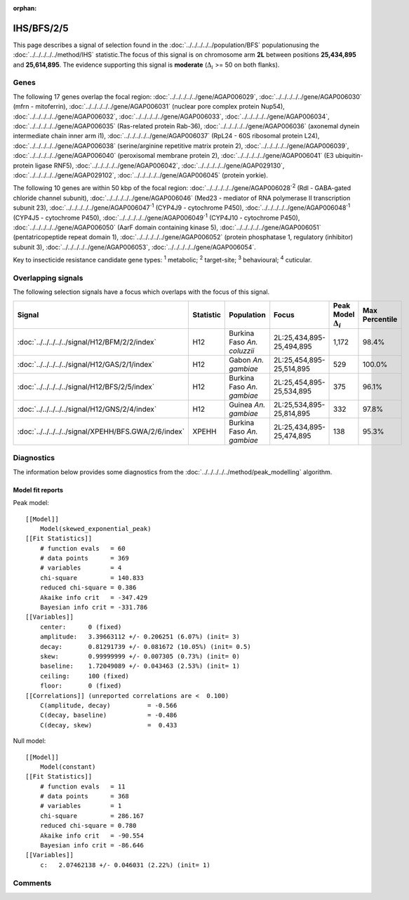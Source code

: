 :orphan:




IHS/BFS/2/5
===========

This page describes a signal of selection found in the
:doc:`../../../../../population/BFS` populationusing the :doc:`../../../../../method/IHS` statistic.The focus of this signal is on chromosome arm
**2L** between positions **25,434,895** and
**25,614,895**.
The evidence supporting this signal is
**moderate** (:math:`\Delta_{i}` >= 50 on both flanks).

.. raw:: html
    :file: peak_location.html

.. raw:: html

    <div class='bokeh-figure figure'><p class='caption'>
    <strong>Signal location</strong>. Blue markers show the values of the selection statistic.
    The dashed black line shows the fitted peak model. The shaded red area shows the focus of the
    selection signal. The shaded blue area shows the genomic region in linkage with the
    selection event. Use the mouse wheel or the controls at the top right of the plot to zoom
    in, and hover over genes to see gene names and descriptions.
    </p></div>

Genes
-----




The following 17 genes overlap the focal region: :doc:`../../../../../gene/AGAP006029`,  :doc:`../../../../../gene/AGAP006030` (mfrn - mitoferrin),  :doc:`../../../../../gene/AGAP006031` (nuclear pore complex protein Nup54),  :doc:`../../../../../gene/AGAP006032`,  :doc:`../../../../../gene/AGAP006033`,  :doc:`../../../../../gene/AGAP006034`,  :doc:`../../../../../gene/AGAP006035` (Ras-related protein Rab-36),  :doc:`../../../../../gene/AGAP006036` (axonemal dynein intermediate chain inner arm i1),  :doc:`../../../../../gene/AGAP006037` (RpL24 - 60S ribosomal protein L24),  :doc:`../../../../../gene/AGAP006038` (serine/arginine repetitive matrix protein 2),  :doc:`../../../../../gene/AGAP006039`,  :doc:`../../../../../gene/AGAP006040` (peroxisomal membrane protein 2),  :doc:`../../../../../gene/AGAP006041` (E3 ubiquitin-protein ligase RNF5),  :doc:`../../../../../gene/AGAP006042`,  :doc:`../../../../../gene/AGAP029130`,  :doc:`../../../../../gene/AGAP029102`,  :doc:`../../../../../gene/AGAP006045` (protein yorkie).




The following 10 genes are within 50 kbp of the focal
region: :doc:`../../../../../gene/AGAP006028`:sup:`2` (Rdl - GABA-gated chloride channel subunit),  :doc:`../../../../../gene/AGAP006046` (Med23 - mediator of RNA polymerase II transcription subunit 23),  :doc:`../../../../../gene/AGAP006047`:sup:`1` (CYP4J9 - cytochrome P450),  :doc:`../../../../../gene/AGAP006048`:sup:`1` (CYP4J5 - cytochrome P450),  :doc:`../../../../../gene/AGAP006049`:sup:`1` (CYP4J10 - cytochrome P450),  :doc:`../../../../../gene/AGAP006050` (AarF domain containing kinase 5),  :doc:`../../../../../gene/AGAP006051` (pentatricopeptide repeat domain 1),  :doc:`../../../../../gene/AGAP006052` (protein phosphatase 1, regulatory (inhibitor) subunit 3),  :doc:`../../../../../gene/AGAP006053`,  :doc:`../../../../../gene/AGAP006054`.


Key to insecticide resistance candidate gene types: :sup:`1` metabolic;
:sup:`2` target-site; :sup:`3` behavioural; :sup:`4` cuticular.

Overlapping signals
-------------------

The following selection signals have a focus which overlaps with the
focus of this signal.

.. cssclass:: table-hover
.. list-table::
    :widths: auto
    :header-rows: 1

    * - Signal
      - Statistic
      - Population
      - Focus
      - Peak Model :math:`\Delta_{i}`
      - Max Percentile
    * - :doc:`../../../../../signal/H12/BFM/2/2/index`
      - H12
      - Burkina Faso *An. coluzzii*
      - 2L:25,434,895-25,494,895
      - 1,172
      - 98.4%
    * - :doc:`../../../../../signal/H12/GAS/2/1/index`
      - H12
      - Gabon *An. gambiae*
      - 2L:25,454,895-25,514,895
      - 529
      - 100.0%
    * - :doc:`../../../../../signal/H12/BFS/2/5/index`
      - H12
      - Burkina Faso *An. gambiae*
      - 2L:25,454,895-25,534,895
      - 375
      - 96.1%
    * - :doc:`../../../../../signal/H12/GNS/2/4/index`
      - H12
      - Guinea *An. gambiae*
      - 2L:25,534,895-25,814,895
      - 332
      - 97.8%
    * - :doc:`../../../../../signal/XPEHH/BFS.GWA/2/6/index`
      - XPEHH
      - Burkina Faso *An. gambiae*
      - 2L:25,434,895-25,474,895
      - 138
      - 95.3%
    




Diagnostics
-----------

The information below provides some diagnostics from the
:doc:`../../../../../method/peak_modelling` algorithm.

.. raw:: html

    <div class="figure">
    <img src="../../../../../_static/data/signal/IHS/BFS/2/5/peak_finding.png"/>
    <p class="caption"><strong>Selection signal in context</strong>. @@TODO</p>
    </div>

.. raw:: html

    <div class="figure">
    <img src="../../../../../_static/data/signal/IHS/BFS/2/5/peak_targetting.png"/>
    <p class="caption"><strong>Peak targetting</strong>. @@TODO</p>
    </div>

.. raw:: html

    <div class="figure">
    <img src="../../../../../_static/data/signal/IHS/BFS/2/5/peak_fit.png"/>
    <p class="caption"><strong>Peak fitting diagnostics</strong>. @@TODO</p>
    </div>

Model fit reports
~~~~~~~~~~~~~~~~~

Peak model::

    [[Model]]
        Model(skewed_exponential_peak)
    [[Fit Statistics]]
        # function evals   = 60
        # data points      = 369
        # variables        = 4
        chi-square         = 140.833
        reduced chi-square = 0.386
        Akaike info crit   = -347.429
        Bayesian info crit = -331.786
    [[Variables]]
        center:      0 (fixed)
        amplitude:   3.39663112 +/- 0.206251 (6.07%) (init= 3)
        decay:       0.81291739 +/- 0.081672 (10.05%) (init= 0.5)
        skew:        0.99999999 +/- 0.007305 (0.73%) (init= 0)
        baseline:    1.72049089 +/- 0.043463 (2.53%) (init= 1)
        ceiling:     100 (fixed)
        floor:       0 (fixed)
    [[Correlations]] (unreported correlations are <  0.100)
        C(amplitude, decay)          = -0.566 
        C(decay, baseline)           = -0.486 
        C(decay, skew)               =  0.433 


Null model::

    [[Model]]
        Model(constant)
    [[Fit Statistics]]
        # function evals   = 11
        # data points      = 368
        # variables        = 1
        chi-square         = 286.167
        reduced chi-square = 0.780
        Akaike info crit   = -90.554
        Bayesian info crit = -86.646
    [[Variables]]
        c:   2.07462138 +/- 0.046031 (2.22%) (init= 1)



Comments
--------


.. raw:: html

    <div id="disqus_thread"></div>
    <script>
    
    (function() { // DON'T EDIT BELOW THIS LINE
    var d = document, s = d.createElement('script');
    s.src = 'https://agam-selection-atlas.disqus.com/embed.js';
    s.setAttribute('data-timestamp', +new Date());
    (d.head || d.body).appendChild(s);
    })();
    </script>
    <noscript>Please enable JavaScript to view the <a href="https://disqus.com/?ref_noscript">comments.</a></noscript>


